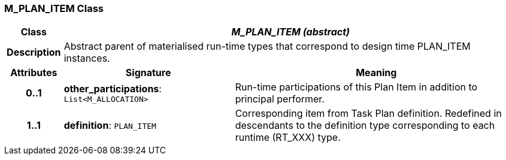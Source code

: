 === M_PLAN_ITEM Class

[cols="^1,3,5"]
|===
h|*Class*
2+^h|*_M_PLAN_ITEM (abstract)_*

h|*Description*
2+a|Abstract parent of materialised run-time types that correspond to design time PLAN_ITEM instances.

h|*Attributes*
^h|*Signature*
^h|*Meaning*

h|*0..1*
|*other_participations*: `List<M_ALLOCATION>`
a|Run-time participations of this Plan Item in addition to principal performer.

h|*1..1*
|*definition*: `PLAN_ITEM`
a|Corresponding item from Task Plan definition. Redefined in descendants to the definition type corresponding to each runtime (RT_XXX) type.
|===
